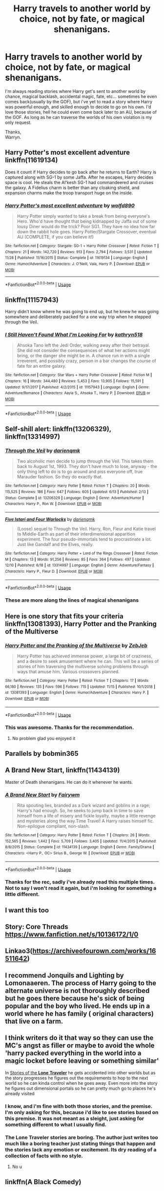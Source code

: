 #+TITLE: Harry travels to another world by choice, not by fate, or magical shenanigans.

* Harry travels to another world by choice, not by fate, or magical shenanigans.
:PROPERTIES:
:Author: Wassa110
:Score: 26
:DateUnix: 1576873344.0
:DateShort: 2019-Dec-20
:END:
I'm always reading stories where Harry get's sent to another world by chance, magical backlash, accidental magic, fate, etc... sometimes he even comes back(usually by the GOF), but i've yet to read a story where Harry was powerful enough, and skilled enough to decide to go on his own. I'd love those stories, hell he could even come back later to an AU, because of the GOF. As long as he can traverse the worlds of his own violation is my only request.

Thanks,\\
Warryn.


** Harry Potter's most excellent adventure linkffn(11619134)

Does it count if Harry decides to go back after he returns to Earth? Harry is captured along with SG-1 by some Jaffa. After he escapes, Harry decides space is cool. He steals the Al'kesh SG-1 had commandeered and cruises the galaxy. A Fidelius charm is better than any cloaking shield, and expansion charms make the troop transport huge on the inside.
:PROPERTIES:
:Author: streakermaximus
:Score: 4
:DateUnix: 1576896607.0
:DateShort: 2019-Dec-21
:END:

*** [[https://www.fanfiction.net/s/11619134/1/][*/Harry Potter's most excellent adventure/*]] by [[https://www.fanfiction.net/u/4666366/wolfd890][/wolfd890/]]

#+begin_quote
  Harry Potter simply wanted to take a break from being everyone's Hero. Who'd have thought that being kidnapped by Jaffa out of some lousy Diner would do the trick? Poor SG1. They have no idea how far down the rabbit hole goes. Harry Potter/Stargate Crossover, eventual AU (COMPLETE, if you can believe it!)
#+end_quote

^{/Site/:} ^{fanfiction.net} ^{*|*} ^{/Category/:} ^{Stargate:} ^{SG-1} ^{+} ^{Harry} ^{Potter} ^{Crossover} ^{*|*} ^{/Rated/:} ^{Fiction} ^{T} ^{*|*} ^{/Chapters/:} ^{21} ^{*|*} ^{/Words/:} ^{142,720} ^{*|*} ^{/Reviews/:} ^{913} ^{*|*} ^{/Favs/:} ^{2,794} ^{*|*} ^{/Follows/:} ^{3,531} ^{*|*} ^{/Updated/:} ^{11/28} ^{*|*} ^{/Published/:} ^{11/16/2015} ^{*|*} ^{/Status/:} ^{Complete} ^{*|*} ^{/id/:} ^{11619134} ^{*|*} ^{/Language/:} ^{English} ^{*|*} ^{/Genre/:} ^{Humor/Adventure} ^{*|*} ^{/Characters/:} ^{J.} ^{O'Neill,} ^{Vala,} ^{Harry} ^{P.} ^{*|*} ^{/Download/:} ^{[[http://www.ff2ebook.com/old/ffn-bot/index.php?id=11619134&source=ff&filetype=epub][EPUB]]} ^{or} ^{[[http://www.ff2ebook.com/old/ffn-bot/index.php?id=11619134&source=ff&filetype=mobi][MOBI]]}

--------------

*FanfictionBot*^{2.0.0-beta} | [[https://github.com/tusing/reddit-ffn-bot/wiki/Usage][Usage]]
:PROPERTIES:
:Author: FanfictionBot
:Score: 1
:DateUnix: 1576896615.0
:DateShort: 2019-Dec-21
:END:


** linkffn(11157943)

Harry didn't know where he was going to end up, but he knew he was going somewhere and deliberately packed for a one way trip when he stepped through the Veil.
:PROPERTIES:
:Author: Crayshack
:Score: 5
:DateUnix: 1576938610.0
:DateShort: 2019-Dec-21
:END:

*** [[https://www.fanfiction.net/s/11157943/1/][*/I Still Haven't Found What I'm Looking For/*]] by [[https://www.fanfiction.net/u/4404355/kathryn518][/kathryn518/]]

#+begin_quote
  Ahsoka Tano left the Jedi Order, walking away after their betrayal. She did not consider the consequences of what her actions might bring, or the danger she might be in. A chance run in with a single irreverent, and possibly crazy, person in a bar changes the course of fate for an entire galaxy.
#+end_quote

^{/Site/:} ^{fanfiction.net} ^{*|*} ^{/Category/:} ^{Star} ^{Wars} ^{+} ^{Harry} ^{Potter} ^{Crossover} ^{*|*} ^{/Rated/:} ^{Fiction} ^{M} ^{*|*} ^{/Chapters/:} ^{16} ^{*|*} ^{/Words/:} ^{344,480} ^{*|*} ^{/Reviews/:} ^{5,453} ^{*|*} ^{/Favs/:} ^{13,905} ^{*|*} ^{/Follows/:} ^{15,591} ^{*|*} ^{/Updated/:} ^{9/17/2017} ^{*|*} ^{/Published/:} ^{4/2/2015} ^{*|*} ^{/id/:} ^{11157943} ^{*|*} ^{/Language/:} ^{English} ^{*|*} ^{/Genre/:} ^{Adventure/Romance} ^{*|*} ^{/Characters/:} ^{Aayla} ^{S.,} ^{Ahsoka} ^{T.,} ^{Harry} ^{P.} ^{*|*} ^{/Download/:} ^{[[http://www.ff2ebook.com/old/ffn-bot/index.php?id=11157943&source=ff&filetype=epub][EPUB]]} ^{or} ^{[[http://www.ff2ebook.com/old/ffn-bot/index.php?id=11157943&source=ff&filetype=mobi][MOBI]]}

--------------

*FanfictionBot*^{2.0.0-beta} | [[https://github.com/tusing/reddit-ffn-bot/wiki/Usage][Usage]]
:PROPERTIES:
:Author: FanfictionBot
:Score: 3
:DateUnix: 1576938622.0
:DateShort: 2019-Dec-21
:END:


** Self-shill alert: linkffn(13206329), linkffn(13314997)
:PROPERTIES:
:Author: darienqmk
:Score: 2
:DateUnix: 1576884472.0
:DateShort: 2019-Dec-21
:END:

*** [[https://www.fanfiction.net/s/13206329/1/][*/Through the Veil/*]] by [[https://www.fanfiction.net/u/12022188/darienqmk][/darienqmk/]]

#+begin_quote
  Two alcoholic men decide to jump through the Veil. This takes them back to August 1st, 1993. They don't have much to lose, anyway - the only thing left to do is to go around and piss everyone off, true Marauder fashion. So they do exactly that.
#+end_quote

^{/Site/:} ^{fanfiction.net} ^{*|*} ^{/Category/:} ^{Harry} ^{Potter} ^{*|*} ^{/Rated/:} ^{Fiction} ^{T} ^{*|*} ^{/Chapters/:} ^{20} ^{*|*} ^{/Words/:} ^{115,525} ^{*|*} ^{/Reviews/:} ^{186} ^{*|*} ^{/Favs/:} ^{647} ^{*|*} ^{/Follows/:} ^{605} ^{*|*} ^{/Updated/:} ^{6/13} ^{*|*} ^{/Published/:} ^{2/13} ^{*|*} ^{/Status/:} ^{Complete} ^{*|*} ^{/id/:} ^{13206329} ^{*|*} ^{/Language/:} ^{English} ^{*|*} ^{/Genre/:} ^{Adventure/Humor} ^{*|*} ^{/Characters/:} ^{Harry} ^{P.,} ^{Ron} ^{W.} ^{*|*} ^{/Download/:} ^{[[http://www.ff2ebook.com/old/ffn-bot/index.php?id=13206329&source=ff&filetype=epub][EPUB]]} ^{or} ^{[[http://www.ff2ebook.com/old/ffn-bot/index.php?id=13206329&source=ff&filetype=mobi][MOBI]]}

--------------

[[https://www.fanfiction.net/s/13314997/1/][*/Five Istari and Four Warlocks/*]] by [[https://www.fanfiction.net/u/12022188/darienqmk][/darienqmk/]]

#+begin_quote
  (Loose) sequel to Through the Veil. Harry, Ron, Fleur and Katie travel to Middle-Earth as part of their interdimensional apparition experiment. The four pseudo-immortals tend to procrastinate a lot. Just like Gandalf and the Elves, really.
#+end_quote

^{/Site/:} ^{fanfiction.net} ^{*|*} ^{/Category/:} ^{Harry} ^{Potter} ^{+} ^{Lord} ^{of} ^{the} ^{Rings} ^{Crossover} ^{*|*} ^{/Rated/:} ^{Fiction} ^{M} ^{*|*} ^{/Chapters/:} ^{13} ^{*|*} ^{/Words/:} ^{91,256} ^{*|*} ^{/Reviews/:} ^{85} ^{*|*} ^{/Favs/:} ^{364} ^{*|*} ^{/Follows/:} ^{497} ^{*|*} ^{/Updated/:} ^{12/10} ^{*|*} ^{/Published/:} ^{6/18} ^{*|*} ^{/id/:} ^{13314997} ^{*|*} ^{/Language/:} ^{English} ^{*|*} ^{/Genre/:} ^{Adventure/Fantasy} ^{*|*} ^{/Characters/:} ^{Harry} ^{P.,} ^{Fleur} ^{D.} ^{*|*} ^{/Download/:} ^{[[http://www.ff2ebook.com/old/ffn-bot/index.php?id=13314997&source=ff&filetype=epub][EPUB]]} ^{or} ^{[[http://www.ff2ebook.com/old/ffn-bot/index.php?id=13314997&source=ff&filetype=mobi][MOBI]]}

--------------

*FanfictionBot*^{2.0.0-beta} | [[https://github.com/tusing/reddit-ffn-bot/wiki/Usage][Usage]]
:PROPERTIES:
:Author: FanfictionBot
:Score: 2
:DateUnix: 1576884496.0
:DateShort: 2019-Dec-21
:END:


*** These are more along the lines of magical shenanigans
:PROPERTIES:
:Author: ItsReaper
:Score: 1
:DateUnix: 1576893895.0
:DateShort: 2019-Dec-21
:END:


** Here is one story that fits your criteria linkffn(13081393), Harry Potter and the Pranking of the Multiverse
:PROPERTIES:
:Author: PhantomKeeperQazs
:Score: 2
:DateUnix: 1576899946.0
:DateShort: 2019-Dec-21
:END:

*** [[https://www.fanfiction.net/s/13081393/1/][*/Harry Potter and the Pranking of the Multiverse/*]] by [[https://www.fanfiction.net/u/10283561/ZebJeb][/ZebJeb/]]

#+begin_quote
  Harry Potter has achieved immense power, a large bit of craziness, and a desire to seek amusement where he can. This will be a series of stories of him traversing the multiverse solving problems through ways that amuse him. Various crossovers planned.
#+end_quote

^{/Site/:} ^{fanfiction.net} ^{*|*} ^{/Category/:} ^{Harry} ^{Potter} ^{*|*} ^{/Rated/:} ^{Fiction} ^{T} ^{*|*} ^{/Chapters/:} ^{17} ^{*|*} ^{/Words/:} ^{66,180} ^{*|*} ^{/Reviews/:} ^{135} ^{*|*} ^{/Favs/:} ^{596} ^{*|*} ^{/Follows/:} ^{715} ^{*|*} ^{/Updated/:} ^{11/15} ^{*|*} ^{/Published/:} ^{10/1/2018} ^{*|*} ^{/id/:} ^{13081393} ^{*|*} ^{/Language/:} ^{English} ^{*|*} ^{/Genre/:} ^{Humor/Adventure} ^{*|*} ^{/Characters/:} ^{Harry} ^{P.} ^{*|*} ^{/Download/:} ^{[[http://www.ff2ebook.com/old/ffn-bot/index.php?id=13081393&source=ff&filetype=epub][EPUB]]} ^{or} ^{[[http://www.ff2ebook.com/old/ffn-bot/index.php?id=13081393&source=ff&filetype=mobi][MOBI]]}

--------------

*FanfictionBot*^{2.0.0-beta} | [[https://github.com/tusing/reddit-ffn-bot/wiki/Usage][Usage]]
:PROPERTIES:
:Author: FanfictionBot
:Score: 2
:DateUnix: 1576899963.0
:DateShort: 2019-Dec-21
:END:


*** This was awesome. Thanks for the recommendation.
:PROPERTIES:
:Author: Wassa110
:Score: 2
:DateUnix: 1576969148.0
:DateShort: 2019-Dec-22
:END:

**** No problem glad you enjoyed it
:PROPERTIES:
:Author: PhantomKeeperQazs
:Score: 1
:DateUnix: 1576969233.0
:DateShort: 2019-Dec-22
:END:


** Parallels by bobmin365
:PROPERTIES:
:Author: anontarg
:Score: 2
:DateUnix: 1576939180.0
:DateShort: 2019-Dec-21
:END:


** A Brand New Start, linkffn(11434139)

Master of Death shenanigans. He can do it whenever he wants.
:PROPERTIES:
:Author: Nyanmaru_San
:Score: 2
:DateUnix: 1576883282.0
:DateShort: 2019-Dec-21
:END:

*** [[https://www.fanfiction.net/s/11434139/1/][*/A Brand New Start/*]] by [[https://www.fanfiction.net/u/972483/Fairywm][/Fairywm/]]

#+begin_quote
  Rita spouting lies, branded as a Dark wizard and goblins in a rage; Harry's had enough. So, he seeks to jump back in time to save himself from a life of misery and fickle loyalty, maybe a little revenge and mysteries along the way.Time Travel! A Harry raises himself fic. Non-epilogue compliant, non-slash.
#+end_quote

^{/Site/:} ^{fanfiction.net} ^{*|*} ^{/Category/:} ^{Harry} ^{Potter} ^{*|*} ^{/Rated/:} ^{Fiction} ^{T} ^{*|*} ^{/Chapters/:} ^{26} ^{*|*} ^{/Words/:} ^{152,565} ^{*|*} ^{/Reviews/:} ^{1,442} ^{*|*} ^{/Favs/:} ^{5,709} ^{*|*} ^{/Follows/:} ^{3,405} ^{*|*} ^{/Updated/:} ^{11/4/2015} ^{*|*} ^{/Published/:} ^{8/8/2015} ^{*|*} ^{/Status/:} ^{Complete} ^{*|*} ^{/id/:} ^{11434139} ^{*|*} ^{/Language/:} ^{English} ^{*|*} ^{/Genre/:} ^{Family/Drama} ^{*|*} ^{/Characters/:} ^{<Harry} ^{P.,} ^{OC>} ^{Sirius} ^{B.,} ^{George} ^{W.} ^{*|*} ^{/Download/:} ^{[[http://www.ff2ebook.com/old/ffn-bot/index.php?id=11434139&source=ff&filetype=epub][EPUB]]} ^{or} ^{[[http://www.ff2ebook.com/old/ffn-bot/index.php?id=11434139&source=ff&filetype=mobi][MOBI]]}

--------------

*FanfictionBot*^{2.0.0-beta} | [[https://github.com/tusing/reddit-ffn-bot/wiki/Usage][Usage]]
:PROPERTIES:
:Author: FanfictionBot
:Score: 2
:DateUnix: 1576883303.0
:DateShort: 2019-Dec-21
:END:


*** Thanks for the rec, sadly i've already read this multiple times. Not to say I won't read it again, but i'm looking for something a little different.
:PROPERTIES:
:Author: Wassa110
:Score: 1
:DateUnix: 1576969402.0
:DateShort: 2019-Dec-22
:END:


** I want this too
:PROPERTIES:
:Author: thelakegirl22
:Score: 1
:DateUnix: 1576880212.0
:DateShort: 2019-Dec-21
:END:


** Story: Core Threads [[https://www.fanfiction.net/s/10136172/1/0]]
:PROPERTIES:
:Author: Taarabdh
:Score: 1
:DateUnix: 1576895149.0
:DateShort: 2019-Dec-21
:END:


** Linkao3([[https://archiveofourown.com/works/16511642]])
:PROPERTIES:
:Author: LiriStorm
:Score: 1
:DateUnix: 1576918996.0
:DateShort: 2019-Dec-21
:END:


** I recommend Jonquils and Lighting by Lomonaaeren. The process of Harry going to the alternate universe is not thoroughly described but he goes there because he's sick of being popular and the boy who lived. He ends up in a world where he has family ( original characters) that live on a farm.
:PROPERTIES:
:Author: OliviaGrove
:Score: 1
:DateUnix: 1577003391.0
:DateShort: 2019-Dec-22
:END:


** I think writers do it that way so they can use the MC's angst as filler or maybe to avoid the whole 'harry packed everything in the world into a magic locket before leaving or something similar'

In [[https://www.fanfiction.net/s/5751435/1/Stories-of-the-Lone-Traveler][Stories of the *Lone* *Traveler*]] he gets accidented into other worlds but as the story progresses he figures out the requirements to hop to the next world so he can kinda control when he goes away. Even more into the story he figures out dimensional portals so he can pretty much go to places he's already visited
:PROPERTIES:
:Author: DEFEATED_GUY
:Score: 1
:DateUnix: 1576912435.0
:DateShort: 2019-Dec-21
:END:

*** I know, and i'm fine with both those stories, and the premise. I'm only asking for this, because i'd like to see stories based on this premise. It was not meant as a sleight, just asking for something different to what I usually find.
:PROPERTIES:
:Author: Wassa110
:Score: 1
:DateUnix: 1576969264.0
:DateShort: 2019-Dec-22
:END:


*** The Lone Traveler stories are boring. The author just writes too much like a boring teacher just stating things that happen and the stories lack any emotion or excitement. Its dry reading of a collection of facts with no style.
:PROPERTIES:
:Author: NakedFury
:Score: 1
:DateUnix: 1576937927.0
:DateShort: 2019-Dec-21
:END:

**** No u
:PROPERTIES:
:Author: DEFEATED_GUY
:Score: 0
:DateUnix: 1576953328.0
:DateShort: 2019-Dec-21
:END:


** linkffn(A Black Comedy)
:PROPERTIES:
:Author: A2i9
:Score: 0
:DateUnix: 1576896751.0
:DateShort: 2019-Dec-21
:END:

